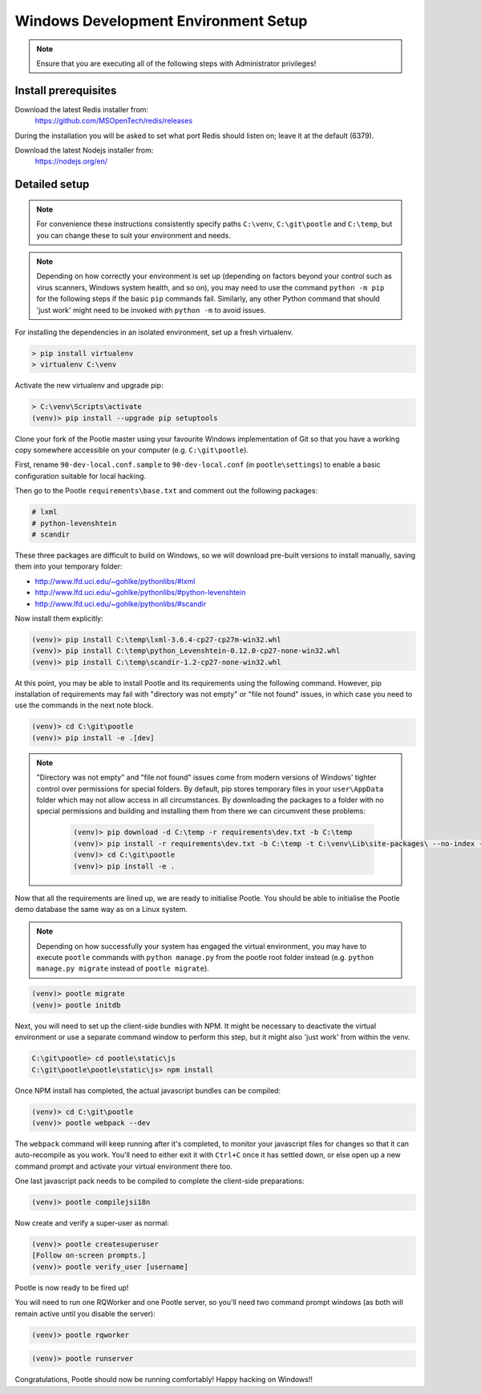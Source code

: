 .. _setup_windows:

Windows Development Environment Setup
=====================================

.. note:: Ensure that you are executing all of the following steps with
   Administrator privileges!

Install prerequisites
^^^^^^^^^^^^^^^^^^^^^

Download the latest Redis installer from:
    https://github.com/MSOpenTech/redis/releases

During the installation you will be asked to set what port Redis should listen
on; leave it at the default (6379).

Download the latest Nodejs installer from:
    https://nodejs.org/en/

Detailed setup
^^^^^^^^^^^^^^

.. note:: For convenience these instructions consistently specify paths
    ``C:\venv``, ``C:\git\pootle`` and ``C:\temp``, but you can change these to
    suit your environment and needs.

.. note:: Depending on how correctly your environment is set up (depending on
   factors beyond your control such as virus scanners, Windows system health,
   and so on), you may need to use the command ``python -m pip`` for the
   following steps if the basic ``pip`` commands fail. Similarly, any other
   Python command that should 'just work' might need to be invoked with
   ``python -m`` to avoid issues.

For installing the dependencies in an isolated environment, set up a fresh
virtualenv.

.. code-block:: console

    > pip install virtualenv
    > virtualenv C:\venv

Activate the new virtualenv and upgrade pip:

.. code-block:: console

    > C:\venv\Scripts\activate
    (venv)> pip install --upgrade pip setuptools

Clone your fork of the Pootle master using your favourite Windows
implementation of Git so that you have a working copy somewhere accessible on
your computer (e.g. ``C:\git\pootle``).

First, rename ``90-dev-local.conf.sample`` to ``90-dev-local.conf`` (in
``pootle\settings``) to enable a basic configuration suitable for local
hacking.

Then go to the Pootle ``requirements\base.txt`` and comment out the following
packages:

.. code-block:: console

    # lxml
    # python-levenshtein
    # scandir

These three packages are difficult to build on Windows, so we will download
pre-built versions to install manually, saving them into your temporary folder:

- http://www.lfd.uci.edu/~gohlke/pythonlibs/#lxml
- http://www.lfd.uci.edu/~gohlke/pythonlibs/#python-levenshtein
- http://www.lfd.uci.edu/~gohlke/pythonlibs/#scandir

Now install them explicitly:

.. code-block:: console

    (venv)> pip install C:\temp\lxml-3.6.4-cp27-cp27m-win32.whl
    (venv)> pip install C:\temp\python_Levenshtein-0.12.0-cp27-none-win32.whl
    (venv)> pip install C:\temp\scandir-1.2-cp27-none-win32.whl

At this point, you may be able to install Pootle and its requirements using the
following command. However, pip installation of requirements may fail with
"directory was not empty" or "file not found" issues, in which case you need to
use the commands in the next note block.

.. code-block:: console

    (venv)> cd C:\git\pootle
    (venv)> pip install -e .[dev]

.. note:: "Directory was not empty" and "file not found" issues come from
   modern versions of Windows' tighter control over permissions for special
   folders. By default, pip stores temporary files in your ``user\AppData``
   folder which may not allow access in all circumstances. By downloading the
   packages to a folder with no special permissions and building and installing
   them from there we can circumvent these problems:
    
    .. code-block:: console
    
        (venv)> pip download -d C:\temp -r requirements\dev.txt -b C:\temp
        (venv)> pip install -r requirements\dev.txt -b C:\temp -t C:\venv\Lib\site-packages\ --no-index --find-links="C:\temp"
        (venv)> cd C:\git\pootle
        (venv)> pip install -e .


Now that all the requirements are lined up, we are ready to initialise Pootle.
You should be able to initialise the Pootle demo database the same way as on a
Linux system.

.. note:: Depending on how successfully your system has engaged the virtual
   environment, you may have to execute ``pootle`` commands with ``python
   manage.py`` from the pootle root folder instead (e.g. ``python manage.py
   migrate`` instead of ``pootle migrate``).

.. code-block:: console

    (venv)> pootle migrate
    (venv)> pootle initdb

Next, you will need to set up the client-side bundles with NPM. It might be
necessary to deactivate the virtual environment or use a separate command
window to perform this step, but it might also 'just work' from within the
venv.

.. code-block:: console

    C:\git\pootle> cd pootle\static\js
    C:\git\pootle\pootle\static\js> npm install

Once NPM install has completed, the actual javascript bundles can be compiled:

.. code-block:: console

    (venv)> cd C:\git\pootle
    (venv)> pootle webpack --dev

The ``webpack`` command will keep running after it's completed, to monitor your
javascript files for changes so that it can auto-recompile as you work. You'll
need to either exit it with ``Ctrl+C`` once it has settled down, or else open
up a new command prompt and activate your virtual environment there too.

One last javascript pack needs to be compiled to complete the client-side
preparations:

.. code-block:: console

    (venv)> pootle compilejsi18n

Now create and verify a super-user as normal:

.. code-block:: console

    (venv)> pootle createsuperuser
    [Follow on-screen prompts.]
    (venv)> pootle verify_user [username]

Pootle is now ready to be fired up!

You will need to run one RQWorker and one Pootle server, so you'll need two
command prompt windows (as both will remain active until you disable the
server):

.. code-block:: console

    (venv)> pootle rqworker

.. code-block:: console

    (venv)> pootle runserver

Congratulations, Pootle should now be running comfortably! Happy hacking on
Windows!!
